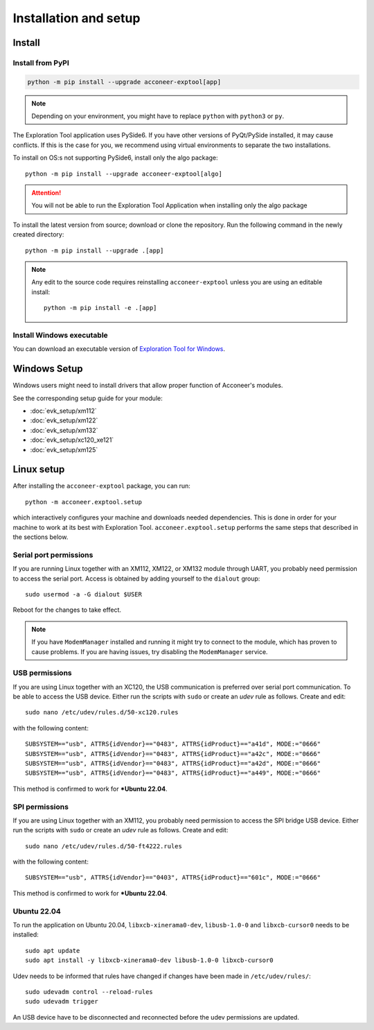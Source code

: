 .. _installation-and-setup:

Installation and setup
======================

Install
-------
Install from PyPI
^^^^^^^^^^^^^^^^^
.. code-block::

    python -m pip install --upgrade acconeer-exptool[app]

.. note::
    Depending on your environment, you might have to replace ``python`` with ``python3`` or ``py``.

The Exploration Tool application uses PySide6.
If you have other versions of PyQt/PySide installed, it may cause conflicts.
If this is the case for you, we recommend using virtual environments to separate the two installations.

To install on OS:s not supporting PySide6, install only the algo package::

    python -m pip install --upgrade acconeer-exptool[algo]

.. attention::
   You will not be able to run the Exploration Tool Application when installing only the algo package

To install the latest version from source; download or clone the repository.
Run the following command in the newly created directory::

    python -m pip install --upgrade .[app]

.. note::
   Any edit to the source code requires reinstalling ``acconeer-exptool`` unless you are using an editable install::

     python -m pip install -e .[app]

Install Windows executable
^^^^^^^^^^^^^^^^^^^^^^^^^^
You can download an executable version of `Exploration Tool for Windows <https://developer.acconeer.com/download/portable_exploration_tool/>`_.

Windows Setup
-------------

Windows users might need to install drivers that allow proper function of
Acconeer's modules.

See the corresponding setup guide for your module:

- :doc:`evk_setup/xm112`
- :doc:`evk_setup/xm122`
- :doc:`evk_setup/xm132`
- :doc:`evk_setup/xc120_xe121`
- :doc:`evk_setup/xm125`

Linux setup
-----------

After installing the ``acconeer-exptool`` package, you can run::

    python -m acconeer.exptool.setup

which interactively configures your machine and downloads needed dependencies.
This is done in order for your machine to work at its best with Exploration Tool.
``acconeer.exptool.setup`` performs the same steps that described in the sections below.


Serial port permissions
^^^^^^^^^^^^^^^^^^^^^^^

If you are running Linux together with an XM112, XM122, or XM132 module through UART, you probably need permission to access the serial port. Access is obtained by adding yourself to the ``dialout`` group::

    sudo usermod -a -G dialout $USER

Reboot for the changes to take effect.

.. note::
   If you have ``ModemManager`` installed and running it might try to connect to the module, which has proven to cause problems. If you are having issues, try disabling the ``ModemManager`` service.

USB permissions
^^^^^^^^^^^^^^^

If you are using Linux together with an XC120, the USB communication is preferred over serial port communication. To be able to access the USB device. Either run the scripts with ``sudo`` or create an `udev` rule as follows. Create and edit::

    sudo nano /etc/udev/rules.d/50-xc120.rules

with the following content::

    SUBSYSTEM=="usb", ATTRS{idVendor}=="0483", ATTRS{idProduct}=="a41d", MODE:="0666"
    SUBSYSTEM=="usb", ATTRS{idVendor}=="0483", ATTRS{idProduct}=="a42c", MODE:="0666"
    SUBSYSTEM=="usb", ATTRS{idVendor}=="0483", ATTRS{idProduct}=="a42d", MODE:="0666"
    SUBSYSTEM=="usb", ATTRS{idVendor}=="0483", ATTRS{idProduct}=="a449", MODE:="0666"

This method is confirmed to work for ***Ubuntu 22.04**.

SPI permissions
^^^^^^^^^^^^^^^

If you are using Linux together with an XM112, you probably need permission to access the SPI bridge USB device. Either run the scripts with ``sudo`` or create an `udev` rule as follows. Create and edit::

    sudo nano /etc/udev/rules.d/50-ft4222.rules

with the following content::

    SUBSYSTEM=="usb", ATTRS{idVendor}=="0403", ATTRS{idProduct}=="601c", MODE:="0666"

This method is confirmed to work for ***Ubuntu 22.04**.

Ubuntu 22.04
^^^^^^^^^^^^

To run the application on Ubuntu 20.04, ``libxcb-xinerama0-dev``, ``libusb-1.0-0`` and ``libxcb-cursor0`` needs to be installed::

    sudo apt update
    sudo apt install -y libxcb-xinerama0-dev libusb-1.0-0 libxcb-cursor0

Udev needs to be informed that rules have changed if changes have been made in ``/etc/udev/rules/``::

    sudo udevadm control --reload-rules
    sudo udevadm trigger

An USB device have to be disconnected and reconnected before the udev permissions are updated.
